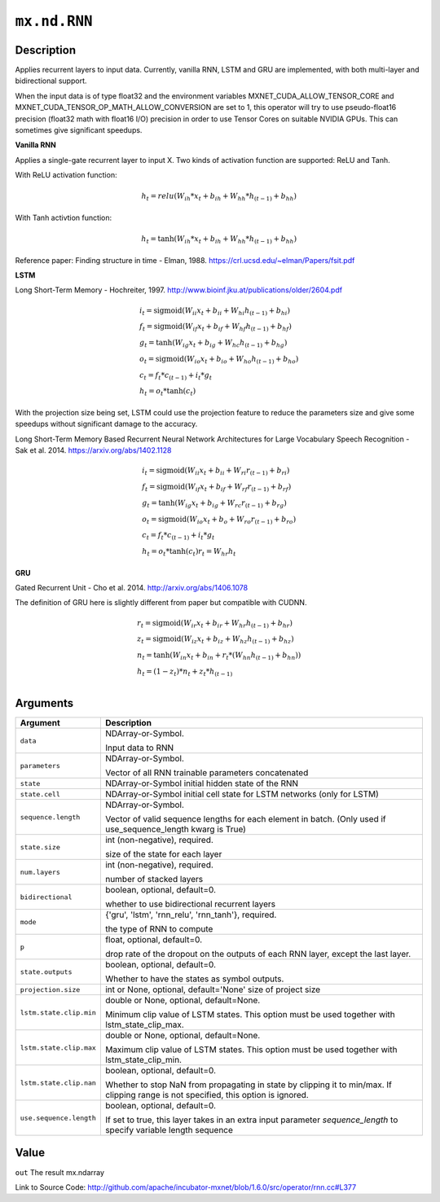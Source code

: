 

``mx.nd.RNN``
==========================

Description
----------------------

Applies recurrent layers to input data. Currently, vanilla RNN, LSTM and GRU are
implemented, with both multi-layer and bidirectional support.

When the input data is of type float32 and the environment variables MXNET_CUDA_ALLOW_TENSOR_CORE
and MXNET_CUDA_TENSOR_OP_MATH_ALLOW_CONVERSION are set to 1, this operator will try to use
pseudo-float16 precision (float32 math with float16 I/O) precision in order to use
Tensor Cores on suitable NVIDIA GPUs. This can sometimes give significant speedups.

**Vanilla RNN**

Applies a single-gate recurrent layer to input X. Two kinds of activation function are supported:
ReLU and Tanh.

With ReLU activation function:

.. math::

    h_t = relu(W_{ih} * x_t + b_{ih}  +  W_{hh} * h_{(t-1)} + b_{hh})

With Tanh activtion function:

.. math::

    h_t = \tanh(W_{ih} * x_t + b_{ih}  +  W_{hh} * h_{(t-1)} + b_{hh})

Reference paper: Finding structure in time - Elman, 1988.
https://crl.ucsd.edu/~elman/Papers/fsit.pdf

**LSTM**

Long Short-Term Memory - Hochreiter, 1997. http://www.bioinf.jku.at/publications/older/2604.pdf

.. math::

  \begin{array}{ll}
            i_t = \mathrm{sigmoid}(W_{ii} x_t + b_{ii} + W_{hi} h_{(t-1)} + b_{hi}) \\
            f_t = \mathrm{sigmoid}(W_{if} x_t + b_{if} + W_{hf} h_{(t-1)} + b_{hf}) \\
            g_t = \tanh(W_{ig} x_t + b_{ig} + W_{hc} h_{(t-1)} + b_{hg}) \\
            o_t = \mathrm{sigmoid}(W_{io} x_t + b_{io} + W_{ho} h_{(t-1)} + b_{ho}) \\
            c_t = f_t * c_{(t-1)} + i_t * g_t \\
            h_t = o_t * \tanh(c_t)
            \end{array}

With the projection size being set, LSTM could use the projection feature to reduce the parameters
size and give some speedups without significant damage to the accuracy.

Long Short-Term Memory Based Recurrent Neural Network Architectures for Large Vocabulary Speech
Recognition - Sak et al. 2014. https://arxiv.org/abs/1402.1128

.. math::

  \begin{array}{ll}
            i_t = \mathrm{sigmoid}(W_{ii} x_t + b_{ii} + W_{ri} r_{(t-1)} + b_{ri}) \\
            f_t = \mathrm{sigmoid}(W_{if} x_t + b_{if} + W_{rf} r_{(t-1)} + b_{rf}) \\
            g_t = \tanh(W_{ig} x_t + b_{ig} + W_{rc} r_{(t-1)} + b_{rg}) \\
            o_t = \mathrm{sigmoid}(W_{io} x_t + b_{o} + W_{ro} r_{(t-1)} + b_{ro}) \\
            c_t = f_t * c_{(t-1)} + i_t * g_t \\
            h_t = o_t * \tanh(c_t)
            r_t = W_{hr} h_t
            \end{array}

**GRU**

Gated Recurrent Unit - Cho et al. 2014. http://arxiv.org/abs/1406.1078

The definition of GRU here is slightly different from paper but compatible with CUDNN.

.. math::

  \begin{array}{ll}
            r_t = \mathrm{sigmoid}(W_{ir} x_t + b_{ir} + W_{hr} h_{(t-1)} + b_{hr}) \\
            z_t = \mathrm{sigmoid}(W_{iz} x_t + b_{iz} + W_{hz} h_{(t-1)} + b_{hz}) \\
            n_t = \tanh(W_{in} x_t + b_{in} + r_t * (W_{hn} h_{(t-1)}+ b_{hn})) \\
            h_t = (1 - z_t) * n_t + z_t * h_{(t-1)} \\
            \end{array}




Arguments
------------------

+----------------------------------------+------------------------------------------------------------+
| Argument                               | Description                                                |
+========================================+============================================================+
| ``data``                               | NDArray-or-Symbol.                                         |
|                                        |                                                            |
|                                        | Input data to RNN                                          |
+----------------------------------------+------------------------------------------------------------+
| ``parameters``                         | NDArray-or-Symbol.                                         |
|                                        |                                                            |
|                                        | Vector of all RNN trainable parameters concatenated        |
+----------------------------------------+------------------------------------------------------------+
| ``state``                              | NDArray-or-Symbol                                          |
|                                        | initial hidden state of the RNN                            |
+----------------------------------------+------------------------------------------------------------+
| ``state.cell``                         | NDArray-or-Symbol                                          |
|                                        | initial cell state for LSTM networks (only for LSTM)       |
+----------------------------------------+------------------------------------------------------------+
| ``sequence.length``                    | NDArray-or-Symbol.                                         |
|                                        |                                                            |
|                                        | Vector of valid sequence lengths for each element in       |
|                                        | batch. (Only used if use_sequence_length kwarg is          |
|                                        | True)                                                      |
+----------------------------------------+------------------------------------------------------------+
| ``state.size``                         | int (non-negative), required.                              |
|                                        |                                                            |
|                                        | size of the state for each layer                           |
+----------------------------------------+------------------------------------------------------------+
| ``num.layers``                         | int (non-negative), required.                              |
|                                        |                                                            |
|                                        | number of stacked layers                                   |
+----------------------------------------+------------------------------------------------------------+
| ``bidirectional``                      | boolean, optional, default=0.                              |
|                                        |                                                            |
|                                        | whether to use bidirectional recurrent layers              |
+----------------------------------------+------------------------------------------------------------+
| ``mode``                               | {'gru', 'lstm', 'rnn_relu', 'rnn_tanh'}, required.         |
|                                        |                                                            |
|                                        | the type of RNN to compute                                 |
+----------------------------------------+------------------------------------------------------------+
| ``p``                                  | float, optional, default=0.                                |
|                                        |                                                            |
|                                        | drop rate of the dropout on the outputs of each RNN layer, |
|                                        | except the last                                            |
|                                        | layer.                                                     |
+----------------------------------------+------------------------------------------------------------+
| ``state.outputs``                      | boolean, optional, default=0.                              |
|                                        |                                                            |
|                                        | Whether to have the states as symbol outputs.              |
+----------------------------------------+------------------------------------------------------------+
| ``projection.size``                    | int or None, optional, default='None'                      |
|                                        | size of project size                                       |
+----------------------------------------+------------------------------------------------------------+
| ``lstm.state.clip.min``                | double or None, optional, default=None.                    |
|                                        |                                                            |
|                                        | Minimum clip value of LSTM states. This option must be     |
|                                        | used together with                                         |
|                                        | lstm_state_clip_max.                                       |
+----------------------------------------+------------------------------------------------------------+
| ``lstm.state.clip.max``                | double or None, optional, default=None.                    |
|                                        |                                                            |
|                                        | Maximum clip value of LSTM states. This option must be     |
|                                        | used together with                                         |
|                                        | lstm_state_clip_min.                                       |
+----------------------------------------+------------------------------------------------------------+
| ``lstm.state.clip.nan``                | boolean, optional, default=0.                              |
|                                        |                                                            |
|                                        | Whether to stop NaN from propagating in state by clipping  |
|                                        | it to min/max. If clipping range is not specified, this    |
|                                        | option is                                                  |
|                                        | ignored.                                                   |
+----------------------------------------+------------------------------------------------------------+
| ``use.sequence.length``                | boolean, optional, default=0.                              |
|                                        |                                                            |
|                                        | If set to true, this layer takes in an extra input         |
|                                        | parameter `sequence_length` to specify variable length     |
|                                        | sequence                                                   |
+----------------------------------------+------------------------------------------------------------+

Value
----------

``out`` The result mx.ndarray


Link to Source Code: http://github.com/apache/incubator-mxnet/blob/1.6.0/src/operator/rnn.cc#L377

